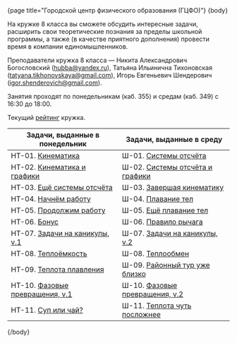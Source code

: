 #+BEGIN_HTML
{page title="Городской центр физического образования (ГЦФО)"}

{body}
#+END_HTML

На кружке 8 класса вы сможете обсудить интересные задачи, расширить
свои теоретические познания за пределы школьной программы, а также (в
качестве приятного дополнения) провести время в компании
единомышленников.

Преподаватели кружка 8 класса — Никита Александрович Богословский
([[mailto:hubba@yandex.ru][hubba@yandex.ru]]), Татьяна Ильинична Тихоновская
([[mailto:tatyana.tikhonovskaya@gmail.com][tatyana.tikhonovskaya@gmail.com]]), Игорь Евгеньевич Шендерович
([[mailto:igor.shenderovich@gmail.com][igor.shenderovich@gmail.com]]).

Занятия проходят по понедельникам (каб. 355) и средам (каб. 349) с
16:30 до 18:00. 

Текущий [[https://docs.google.com/spreadsheets/d/1NR9-OYbAXFyuisrmR78Ekz4Vdw_NZJtmNUrVHMhVMjE/pubhtml][рейтинг]] кружка. 

#+ATTR_HTML: :width 70% :align center
|------------------------------------------+------------------------------------------|
| <40>                                     | <40>                                     |
| Задачи, выданные в понедельник           | Задачи, выданные в среду                 |
|------------------------------------------+------------------------------------------|
| НТ-01. [[http://www.school.ioffe.ru/ccpe/2016-20/8grade/2016-09-12-nt-01.pdf][Кинематика]]                        | Ш-01. [[http://www.school.ioffe.ru/ccpe/2016-20/8grade/2016-09-14-is-01.pdf][Системы отсчёта]]                    |
| НТ-02. [[http://www.school.ioffe.ru/ccpe/2016-20/8grade/2016-09-19-nt-02.pdf][Кинематика и графики]]              | Ш-02. [[http://www.school.ioffe.ru/ccpe/2016-20/8grade/2016-09-21-is-02.pdf][Системы отсчёта и графики]]          |
| НТ-03. [[http://www.school.ioffe.ru/ccpe/2016-20/8grade/2016-09-26-nt-03.pdf][Ещё системы отсчёта]]               | Ш-03. [[http://www.school.ioffe.ru/ccpe/2016-20/8grade/2016-09-28-is-03.pdf][Завершая кинематику]]                |
| НТ-04. [[http://www.school.ioffe.ru/ccpe/2016-20/8grade/2016-10-03-nt-04.pdf][Начнём работу]]                     | Ш-04. [[http://www.school.ioffe.ru/ccpe/2016-20/8grade/2016-10-05-is-04.pdf][Плавание тел]]                       |
| НТ-05. [[http://www.school.ioffe.ru/ccpe/2016-20/8grade/2016-10-10-nt-05.pdf][Продолжим работу]]                  | Ш-05. [[http://www.school.ioffe.ru/ccpe/2016-20/8grade/2016-10-12-is-05.pdf][Ещё плавание тел]]                   |
| НТ-06. [[http://www.school.ioffe.ru/ccpe/2016-20/8grade/2016-10-17-nt-06.pdf][Бонус]]                             | Ш-06. [[http://www.school.ioffe.ru/ccpe/2016-20/8grade/2016-10-19-is-06.pdf][Правило рычага]]                     |
| НТ-07. [[http://www.school.ioffe.ru/ccpe/2016-20/8grade/2016-10-24-nt-07.pdf][Задачи на каникулы, v.1]]           | Ш-07. [[http://www.school.ioffe.ru/ccpe/2016-20/8grade/2016-10-26-is-07.pdf][Задачи на каникулы, v.2]]            |
|------------------------------------------+------------------------------------------|
| НТ-08. [[http://www.school.ioffe.ru/ccpe/2016-20/8grade/2016-11-07-nt-08.pdf][Теплоёмкость]]                      | Ш-08. [[http://www.school.ioffe.ru/ccpe/2016-20/8grade/2016-11-09-is-08.pdf][Теплообмен]]                         |
| НТ-09. [[http://www.school.ioffe.ru/ccpe/2016-20/8grade/2016-11-14-nt-09.pdf][Теплота плавления]]                 | Ш-09. [[http://www.school.ioffe.ru/ccpe/2016-20/8grade/2016-11-16-is-09.pdf][Районный тур уже близко]]            |
| НТ-10. [[http://www.school.ioffe.ru/ccpe/2016-20/8grade/2016-11-21-nt-10.pdf][Фазовые превращения, v.1]]          | Ш-10. [[http://www.school.ioffe.ru/ccpe/2016-20/8grade/2016-11-23-is-10.pdf][Фазовые превращения, v.2]]           |
| НТ-11. [[http://www.school.ioffe.ru/ccpe/2016-20/8grade/2016-11-28-nt-11.pdf][Суп или чай?]]                      | Ш-11. [[http://www.school.ioffe.ru/ccpe/2016-20/8grade/2016-11-30-is-11.pdf][Теплота чуть посложнее]]             |
|------------------------------------------+------------------------------------------|

#+BEGIN_HTML
{/body}
#+END_HTML
